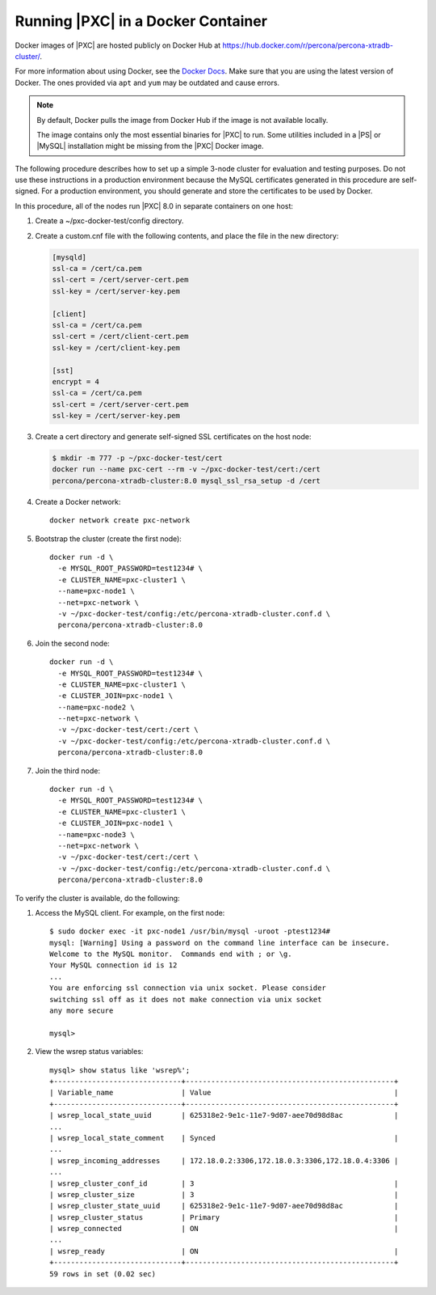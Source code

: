 .. _pxc.docker-container.running:

===================================
Running |PXC| in a Docker Container
===================================

Docker images of |PXC| are hosted publicly on Docker Hub at
https://hub.docker.com/r/percona/percona-xtradb-cluster/.

For more information about using Docker, see the `Docker Docs`_. Make
sure that you are using the latest version of Docker. The ones
provided via ``apt`` and ``yum`` may be outdated and cause errors.

.. _`Docker Docs`: https://docs.docker.com/

.. note::

   By default, Docker pulls the image from Docker Hub if the image is not
   available locally.

   The image contains only the most essential binaries for |PXC| to
   run. Some utilities included in a |PS| or |MySQL|
   installation might be missing from the |PXC| Docker image.

The following procedure describes how to set up a simple 3-node cluster
for evaluation and testing purposes. Do not use these instructions in a
production environment because the MySQL certificates generated in this
procedure are self-signed. For a
production environment, you should generate and store the certificates to be used by Docker.

In this procedure, all of the nodes run |PXC| 8.0 in separate containers on
one host:

1. Create a ~/pxc-docker-test/config directory.

2. Create a custom.cnf file with the following contents, and place the
   file in the new directory:

   .. code-block:: guess

       [mysqld]
       ssl-ca = /cert/ca.pem
       ssl-cert = /cert/server-cert.pem
       ssl-key = /cert/server-key.pem

       [client]
       ssl-ca = /cert/ca.pem
       ssl-cert = /cert/client-cert.pem
       ssl-key = /cert/client-key.pem

       [sst]
       encrypt = 4
       ssl-ca = /cert/ca.pem
       ssl-cert = /cert/server-cert.pem
       ssl-key = /cert/server-key.pem

3. Create a cert directory and generate self-signed SSL certificates on the host node:

   .. code-block:: bash

       $ mkdir -m 777 -p ~/pxc-docker-test/cert
       docker run --name pxc-cert --rm -v ~/pxc-docker-test/cert:/cert
       percona/percona-xtradb-cluster:8.0 mysql_ssl_rsa_setup -d /cert

4. Create a Docker network::

    docker network create pxc-network

#. Bootstrap the cluster (create the first node)::

    docker run -d \
      -e MYSQL_ROOT_PASSWORD=test1234# \
      -e CLUSTER_NAME=pxc-cluster1 \
      --name=pxc-node1 \
      --net=pxc-network \
      -v ~/pxc-docker-test/config:/etc/percona-xtradb-cluster.conf.d \
      percona/percona-xtradb-cluster:8.0

#. Join the second node::

    docker run -d \
      -e MYSQL_ROOT_PASSWORD=test1234# \
      -e CLUSTER_NAME=pxc-cluster1 \
      -e CLUSTER_JOIN=pxc-node1 \
      --name=pxc-node2 \
      --net=pxc-network \
      -v ~/pxc-docker-test/cert:/cert \
      -v ~/pxc-docker-test/config:/etc/percona-xtradb-cluster.conf.d \
      percona/percona-xtradb-cluster:8.0

#. Join the third node::

    docker run -d \
      -e MYSQL_ROOT_PASSWORD=test1234# \
      -e CLUSTER_NAME=pxc-cluster1 \
      -e CLUSTER_JOIN=pxc-node1 \
      --name=pxc-node3 \
      --net=pxc-network \
      -v ~/pxc-docker-test/cert:/cert \
      -v ~/pxc-docker-test/config:/etc/percona-xtradb-cluster.conf.d \
      percona/percona-xtradb-cluster:8.0

To verify the cluster is available, do the following:

1. Access the MySQL client. For example, on the first node::

    $ sudo docker exec -it pxc-node1 /usr/bin/mysql -uroot -ptest1234#
    mysql: [Warning] Using a password on the command line interface can be insecure.
    Welcome to the MySQL monitor.  Commands end with ; or \g.
    Your MySQL connection id is 12
    ...
    You are enforcing ssl connection via unix socket. Please consider
    switching ssl off as it does not make connection via unix socket
    any more secure

    mysql>

#. View the wsrep status variables::

    mysql> show status like 'wsrep%';
    +------------------------------+-------------------------------------------------+
    | Variable_name                | Value                                           |
    +------------------------------+-------------------------------------------------+
    | wsrep_local_state_uuid       | 625318e2-9e1c-11e7-9d07-aee70d98d8ac            |
    ...
    | wsrep_local_state_comment    | Synced                                          |
    ...
    | wsrep_incoming_addresses     | 172.18.0.2:3306,172.18.0.3:3306,172.18.0.4:3306 |
    ...
    | wsrep_cluster_conf_id        | 3                                               |
    | wsrep_cluster_size           | 3                                               |
    | wsrep_cluster_state_uuid     | 625318e2-9e1c-11e7-9d07-aee70d98d8ac            |
    | wsrep_cluster_status         | Primary                                         |
    | wsrep_connected              | ON                                              |
    ...
    | wsrep_ready                  | ON                                              |
    +------------------------------+-------------------------------------------------+
    59 rows in set (0.02 sec)



.. seealso::

    `Creating SSL and RSA Certificates and Keys
    <https://dev.mysql.com/doc/refman/8.0/en/creating-ssl-rsa-files.html>`_
    How
    to create the files required for SSL and RSA support in MySQL.

